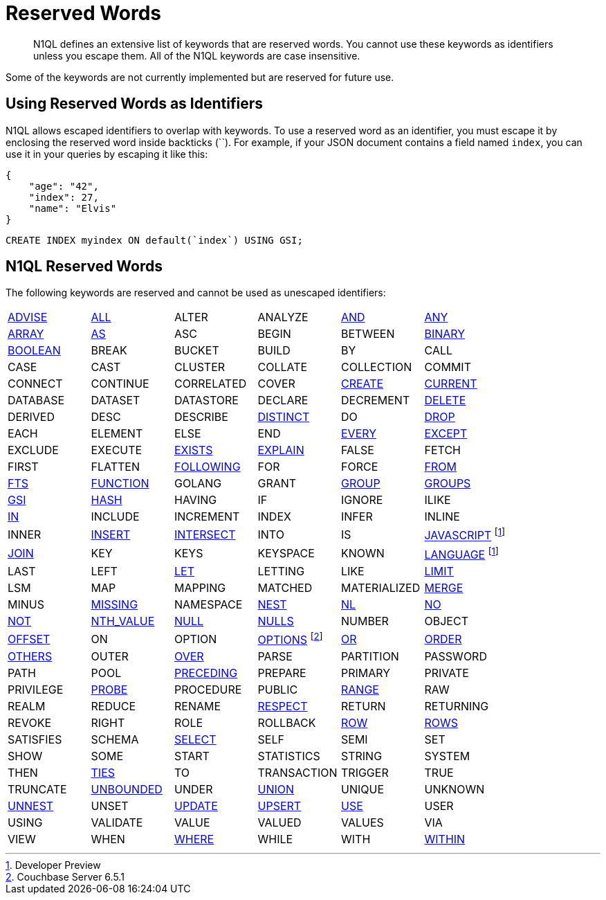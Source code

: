 = Reserved Words
:page-topic-type: concept

[abstract]
N1QL defines an extensive list of keywords that are reserved words.
You cannot use these keywords as identifiers unless you escape them.
All of the N1QL keywords are case insensitive.

Some of the keywords are not currently implemented but are reserved for future use.

== Using Reserved Words as Identifiers

N1QL allows escaped identifiers to overlap with keywords.
To use a reserved word as an identifier, you must escape it by enclosing the reserved word inside backticks ({backtick}{backtick}).
For example, if your JSON document contains a field named `index`, you can use it in your queries by escaping it like this:

[source,json]
----
{
    "age": "42",
    "index": 27,
    "name": "Elvis"
}
----

[source,n1ql]
----
CREATE INDEX myindex ON default(`index`) USING GSI;
----

== N1QL Reserved Words

The following keywords are reserved and cannot be used as unescaped identifiers:

[cols=6*]
|===
| xref:n1ql-language-reference/advise.adoc[ADVISE]
| xref:n1ql-language-reference/selectintro.adoc#all[ALL]
| ALTER
| ANALYZE
| xref:n1ql-language-reference/logicalops.adoc#logical-op-and[AND]
| xref:n1ql-language-reference/collectionops.adoc#collection-op-any[ANY]
| xref:n1ql-language-reference/collectionops.adoc#collection-op-array[ARRAY]

| xref:n1ql-language-reference/from.adoc#section_ax5_2nx_1db[AS]
| ASC
| BEGIN
| BETWEEN
| xref:n1ql-language-reference/datatypes.adoc#datatype-binary[BINARY]
| xref:n1ql-language-reference/datatypes.adoc#datatype-boolean[BOOLEAN]

| BREAK
| BUCKET
| BUILD
| BY
| CALL
| CASE

| CAST
| CLUSTER
| COLLATE
| COLLECTION
| COMMIT
| CONNECT

| CONTINUE
| CORRELATED
| COVER
| xref:n1ql-language-reference/createindex.adoc[CREATE]
| xref:n1ql-language-reference/window.adoc#window-frame-clause[CURRENT]
| DATABASE

| DATASET
| DATASTORE
| DECLARE
| DECREMENT
| xref:n1ql-language-reference/delete.adoc[DELETE]
| DERIVED

| DESC
| DESCRIBE
| xref:n1ql-language-reference/selectintro.adoc#distinct[DISTINCT]
| DO
| xref:n1ql-language-reference/dropindex.adoc[DROP]
| EACH

| ELEMENT
| ELSE
| END
| xref:n1ql-language-reference/collectionops.adoc#collection-op-every[EVERY]
| xref:n1ql-language-reference/union.adoc[EXCEPT]
| EXCLUDE

| EXECUTE
| xref:n1ql-language-reference/collectionops.adoc#collection-op-exists[EXISTS]
| xref:n1ql-language-reference/explain.adoc#topic_11_4[EXPLAIN]
| FALSE
| FETCH
| FIRST

| FLATTEN
| xref:n1ql-language-reference/window.adoc#window-frame-clause[FOLLOWING]
| FOR
| FORCE
| xref:n1ql-language-reference/from.adoc[FROM]
| xref:n1ql-language-reference/hints.adoc#use-index-clause[FTS]
| xref:n1ql-language-reference/createfunction.adoc[FUNCTION]

| GOLANG
| GRANT
| xref:n1ql-language-reference/groupby.adoc[GROUP]
| xref:n1ql-language-reference/window.adoc#window-frame-clause[GROUPS]
| xref:n1ql-language-reference/hints.adoc#use-index-clause[GSI]
| xref:n1ql-language-reference/join.adoc#ansi-join-hints[HASH]
| HAVING
| IF

| IGNORE
| ILIKE
| xref:n1ql-language-reference/collectionops.adoc#collection-op-in[IN]
| INCLUDE
| INCREMENT
| INDEX

| INFER
| INLINE
| INNER
| xref:n1ql-language-reference/insert.adoc#topic_11_5[INSERT]
| xref:n1ql-language-reference/union.adoc[INTERSECT]
| INTO

| IS
| xref:n1ql-language-reference/createfunction.adoc[JAVASCRIPT] footnote:dp[Developer Preview]
| xref:n1ql-language-reference/join.adoc[JOIN]
| KEY
| KEYS
| KEYSPACE
| KNOWN

| xref:n1ql-language-reference/createfunction.adoc[LANGUAGE] footnote:dp[]
| LAST
| LEFT
| xref:n1ql-language-reference/let.adoc[LET]
| LETTING
| LIKE
| xref:n1ql-language-reference/limit.adoc[LIMIT]

| LSM
| MAP
| MAPPING
| MATCHED
| MATERIALIZED
| xref:n1ql-language-reference/merge.adoc[MERGE]

| MINUS
| xref:n1ql-language-reference/datatypes.adoc#datatype-missing[MISSING]
| NAMESPACE
| xref:n1ql-language-reference/nest.adoc[NEST]
| xref:n1ql-language-reference/join.adoc#ansi-join-hints[NL]
| xref:n1ql-language-reference/window.adoc#window-frame-exclusion[NO]
| xref:n1ql-language-reference/logicalops.adoc#logical-op-not[NOT]

| xref:n1ql-language-reference/windowfun.adoc#fn-window-nth-value[NTH_VALUE]
| xref:n1ql-language-reference/datatypes.adoc#datatype-null[NULL]
| xref:n1ql-language-reference/window.adoc#nulls-treatment[NULLS]
| NUMBER
| OBJECT
| xref:n1ql-language-reference/offset.adoc[OFFSET]

| ON
| OPTION
| xref:n1ql-language-reference/insert.adoc[OPTIONS] footnote:[Couchbase Server 6.5.1]
| xref:n1ql-language-reference/logicalops.adoc#or-operator[OR]
| xref:n1ql-language-reference/orderby.adoc[ORDER]
| xref:n1ql-language-reference/window.adoc#window-frame-exclusion[OTHERS]
| OUTER

| xref:n1ql-language-reference/window.adoc[OVER]
| PARSE
| PARTITION
| PASSWORD
| PATH
| POOL

| xref:n1ql-language-reference/window.adoc#window-frame-clause[PRECEDING]
| PREPARE
| PRIMARY
| PRIVATE
| PRIVILEGE
| xref:n1ql-language-reference/join.adoc#ansi-join-hints[PROBE]
| PROCEDURE

| PUBLIC
| xref:n1ql-language-reference/window.adoc#window-frame-clause[RANGE]
| RAW
| REALM
| REDUCE
| RENAME

| xref:n1ql-language-reference/window.adoc#nulls-treatment[RESPECT]
| RETURN
| RETURNING
| REVOKE
| RIGHT
| ROLE

| ROLLBACK
| xref:n1ql-language-reference/window.adoc#window-frame-clause[ROW]
| xref:n1ql-language-reference/window.adoc#window-frame-clause[ROWS]
| SATISFIES
| SCHEMA
| xref:n1ql-language-reference/selectintro.adoc#topic_11_7[SELECT]

| SELF
| SEMI
| SET
| SHOW
| SOME
| START

| STATISTICS
| STRING
| SYSTEM
| THEN
| xref:n1ql-language-reference/window.adoc#window-frame-exclusion[TIES]
| TO

| TRANSACTION
| TRIGGER
| TRUE
| TRUNCATE
| xref:n1ql-language-reference/window.adoc#window-frame-clause[UNBOUNDED]
| UNDER

| xref:n1ql-language-reference/union.adoc[UNION]
| UNIQUE
| UNKNOWN
| xref:n1ql-language-reference/unnest.adoc[UNNEST]
| UNSET
| xref:n1ql-language-reference/update.adoc[UPDATE]

| xref:n1ql-language-reference/upsert.adoc[UPSERT]
| xref:n1ql-language-reference/hints.adoc[USE]
| USER
| USING
| VALIDATE
| VALUE

| VALUED
| VALUES
| VIA
| VIEW
| WHEN
| xref:n1ql-language-reference/where.adoc[WHERE]

| WHILE
| WITH
| xref:n1ql-language-reference/collectionops.adoc#collection-op-within[WITHIN]
| WORK
| XOR
|
|===
